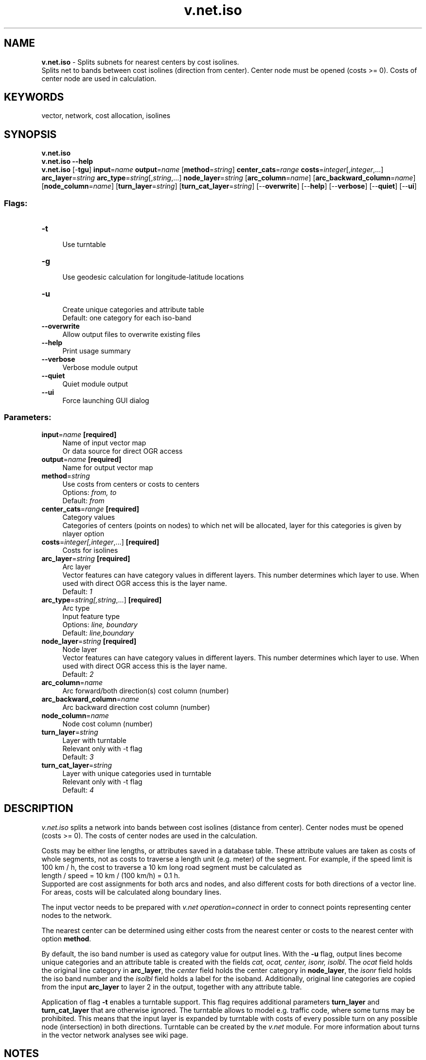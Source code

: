 .TH v.net.iso 1 "" "GRASS 7.8.5" "GRASS GIS User's Manual"
.SH NAME
\fI\fBv.net.iso\fR\fR  \- Splits subnets for nearest centers by cost isolines.
.br
Splits net to bands between cost isolines (direction from center). Center node must be opened (costs >= 0). Costs of center node are used in calculation.
.SH KEYWORDS
vector, network, cost allocation, isolines
.SH SYNOPSIS
\fBv.net.iso\fR
.br
\fBv.net.iso \-\-help\fR
.br
\fBv.net.iso\fR [\-\fBtgu\fR] \fBinput\fR=\fIname\fR \fBoutput\fR=\fIname\fR  [\fBmethod\fR=\fIstring\fR]  \fBcenter_cats\fR=\fIrange\fR \fBcosts\fR=\fIinteger\fR[,\fIinteger\fR,...] \fBarc_layer\fR=\fIstring\fR \fBarc_type\fR=\fIstring\fR[,\fIstring\fR,...] \fBnode_layer\fR=\fIstring\fR  [\fBarc_column\fR=\fIname\fR]   [\fBarc_backward_column\fR=\fIname\fR]   [\fBnode_column\fR=\fIname\fR]   [\fBturn_layer\fR=\fIstring\fR]   [\fBturn_cat_layer\fR=\fIstring\fR]   [\-\-\fBoverwrite\fR]  [\-\-\fBhelp\fR]  [\-\-\fBverbose\fR]  [\-\-\fBquiet\fR]  [\-\-\fBui\fR]
.SS Flags:
.IP "\fB\-t\fR" 4m
.br
Use turntable
.IP "\fB\-g\fR" 4m
.br
Use geodesic calculation for longitude\-latitude locations
.IP "\fB\-u\fR" 4m
.br
Create unique categories and attribute table
.br
Default: one category for each iso\-band
.IP "\fB\-\-overwrite\fR" 4m
.br
Allow output files to overwrite existing files
.IP "\fB\-\-help\fR" 4m
.br
Print usage summary
.IP "\fB\-\-verbose\fR" 4m
.br
Verbose module output
.IP "\fB\-\-quiet\fR" 4m
.br
Quiet module output
.IP "\fB\-\-ui\fR" 4m
.br
Force launching GUI dialog
.SS Parameters:
.IP "\fBinput\fR=\fIname\fR \fB[required]\fR" 4m
.br
Name of input vector map
.br
Or data source for direct OGR access
.IP "\fBoutput\fR=\fIname\fR \fB[required]\fR" 4m
.br
Name for output vector map
.IP "\fBmethod\fR=\fIstring\fR" 4m
.br
Use costs from centers or costs to centers
.br
Options: \fIfrom, to\fR
.br
Default: \fIfrom\fR
.IP "\fBcenter_cats\fR=\fIrange\fR \fB[required]\fR" 4m
.br
Category values
.br
Categories of centers (points on nodes) to which net will be allocated, layer for this categories is given by nlayer option
.IP "\fBcosts\fR=\fIinteger[,\fIinteger\fR,...]\fR \fB[required]\fR" 4m
.br
Costs for isolines
.IP "\fBarc_layer\fR=\fIstring\fR \fB[required]\fR" 4m
.br
Arc layer
.br
Vector features can have category values in different layers. This number determines which layer to use. When used with direct OGR access this is the layer name.
.br
Default: \fI1\fR
.IP "\fBarc_type\fR=\fIstring[,\fIstring\fR,...]\fR \fB[required]\fR" 4m
.br
Arc type
.br
Input feature type
.br
Options: \fIline, boundary\fR
.br
Default: \fIline,boundary\fR
.IP "\fBnode_layer\fR=\fIstring\fR \fB[required]\fR" 4m
.br
Node layer
.br
Vector features can have category values in different layers. This number determines which layer to use. When used with direct OGR access this is the layer name.
.br
Default: \fI2\fR
.IP "\fBarc_column\fR=\fIname\fR" 4m
.br
Arc forward/both direction(s) cost column (number)
.IP "\fBarc_backward_column\fR=\fIname\fR" 4m
.br
Arc backward direction cost column (number)
.IP "\fBnode_column\fR=\fIname\fR" 4m
.br
Node cost column (number)
.IP "\fBturn_layer\fR=\fIstring\fR" 4m
.br
Layer with turntable
.br
Relevant only with \-t flag
.br
Default: \fI3\fR
.IP "\fBturn_cat_layer\fR=\fIstring\fR" 4m
.br
Layer with unique categories used in turntable
.br
Relevant only with \-t flag
.br
Default: \fI4\fR
.SH DESCRIPTION
\fIv.net.iso\fR splits a network into bands between cost isolines
(distance from center). Center nodes must be opened (costs >= 0). The
costs of center nodes are used in the calculation.
.PP
Costs may be either line lengths, or attributes saved in a database
table. These attribute values are taken as costs of whole segments, not
as costs to traverse a length unit (e.g. meter) of the segment.
For example, if the speed limit is 100 km / h, the cost to traverse a
10 km long road segment must be calculated as
.br
length / speed = 10 km / (100 km/h) = 0.1 h.
.br
Supported are cost assignments for both arcs and nodes,
and also different costs for both directions of a vector line.
For areas, costs will be calculated along boundary lines.
.PP
The input vector needs to be prepared with \fIv.net operation=connect\fR
in order to connect points representing center nodes to the network.
.PP
The nearest center can be determined using either costs from the
nearest center or costs to the nearest center with option
\fBmethod\fR.
.PP
By default, the iso band number is used as category value for output
lines. With the \fB\-u\fR flag, output lines become unique categories
and an attribute table is created with the fields \fIcat, ocat,
center, isonr, isolbl\fR. The \fIocat\fR field holds the original
line category in \fBarc_layer\fR, the \fIcenter\fR field holds the
center category in \fBnode_layer\fR, the \fIisonr\fR field holds
the iso band number and the \fIisolbl\fR field holds a label for the
isoband. Additionally, original line categories are copied from the
input \fBarc_layer\fR to layer 2 in the output, together with any
attribute table.
.PP
Application of flag \fB\-t\fR enables a turntable support. This flag
requires additional parameters \fBturn_layer\fR and
\fBturn_cat_layer\fR that are otherwise ignored. The turntable allows
to model e.g. traffic code, where some turns may be prohibited. This
means that the input layer is expanded by turntable with costs of every
possible turn on any possible node (intersection) in both directions.
Turntable can be created by the \fIv.net\fR
module. For more information about turns in the vector network analyses
see
wiki page.
.SH NOTES
Nodes and arcs can be closed using cost = \-1.
.PP
Nodes must be on the isolines.
.SH EXAMPLES
The map must contain at least one center (point) on the vector network
which can be patched into with v.net.
.PP
Isonetwork using distance:
.PP
.PP
Isonetwork using time:
.PP
.SS Subdivision of a network using distance:
.br
.nf
\fC
# Spearfish
# start node:
echo \(dq591280.5|4926396.0|1\(dq | v.in.ascii in=\- out=startnode
g.copy vect=roads,myroads
# connect point to network
v.net myroads points=startnode out=myroads_net op=connect thresh=200
# define iso networks using distance:
v.net.iso input=myroads_net output=myroads_net_iso center_cats=1\-100000 costs=1000,2000,5000
\fR
.fi
The network is divided into 4 categories:
.br
.nf
\fC
v.category myroads_net_iso option=report
# ... reports 4 categories:
#cat | distance from point in meters
#1          0 \- < 1000
#2       1000 \- < 2000
#3       2000 \- < 5000
#4             >= 5000
\fR
.fi
To display the result, run for example:
.br
.nf
\fC
g.region n=4928200 s=4922300 w=589200 e=596500
d.mon x0
d.vect myroads_net_iso col=blue   cats=1
d.vect myroads_net_iso col=green  cats=2
d.vect myroads_net_iso col=orange cats=3
d.vect myroads_net_iso col=magenta  cats=4
d.vect myroads_net col=red icon=basic/triangle fcol=green size=12 layer=2
\fR
.fi
.SS Subdivision of a network using traveling time:
Prepare the network as above:
.br
.nf
\fC
# Spearfish
# start node:
echo \(dq591280.5|4926396.0|1\(dq | v.in.ascii in=\- out=startnode
g.copy vect=roads,myroads
# connect point to network
v.net myroads points=startnode out=myroads_net op=connect thresh=200
\fR
.fi
Define costs as traveling time dependent on speed limits:
.br
.nf
\fC
# set up costs
# create unique categories for each road in layer 3
v.category in=myroads_net out=myroads_net_time opt=add cat=1 layer=3 type=line
# add new table for layer 3
v.db.addtable myroads_net_time layer=3 col=\(dqcat integer,label varchar(43),length double precision,speed double precision,cost double precision,bcost double precision\(dq
# copy road type to layer 3
v.to.db myroads_net_time layer=3 qlayer=1 opt=query qcolumn=label columns=label
# upload road length in miles
v.to.db myroads_net_time layer=3 type=line option=length col=length unit=miles
# set speed limits in miles / hour
v.db.update myroads_net_time layer=3 col=speed val=\(dq5.0\(dq
v.db.update myroads_net_time layer=3 col=speed val=\(dq75.0\(dq where=\(dqlabel=\(cqinterstate\(cq\(dq
v.db.update myroads_net_time layer=3 col=speed val=\(dq75.0\(dq where=\(dqlabel=\(cqprimary highway, hard surface\(cq\(dq
v.db.update myroads_net_time layer=3 col=speed val=\(dq50.0\(dq where=\(dqlabel=\(cqsecondary highway, hard surface\(cq\(dq
v.db.update myroads_net_time layer=3 col=speed val=\(dq25.0\(dq where=\(dqlabel=\(cqlight\-duty road, improved surface\(cq\(dq
v.db.update myroads_net_time layer=3 col=speed val=\(dq5.0\(dq where=\(dqlabel=\(cqunimproved road\(cq\(dq
# define traveling costs as traveling time in minutes:
# set forward costs
v.db.update myroads_net_time layer=3 col=cost val=\(dqlength / speed * 60\(dq
# set backward costs
v.db.update myroads_net_time layer=3 col=bcost val=\(dqlength / speed * 60\(dq
# define iso networks using traveling time:
v.net.iso input=myroads_net_time output=myroads_net_iso_time arc_layer=3 node_layer=2 arc_column=cost arc_backward_column=bcost center_cats=1\-100000 costs=1,2,5
\fR
.fi
To display the result, run for example:
.br
.nf
\fC
# add table with labels and coloring
v.db.addtable myroads_net_iso_time columns=\(dqcat integer,trav_time varchar(20),GRASSRGB varchar(11)\(dq
# labels
v.db.update map=myroads_net_iso_time layer=1 column=trav_time value=\(dq0 \- 1\(dq where=\(dqcat = 1\(dq
v.db.update map=myroads_net_iso_time layer=1 column=trav_time value=\(dq1 \- 2\(dq where=\(dqcat = 2\(dq
v.db.update map=myroads_net_iso_time layer=1 column=trav_time value=\(dq2 \- 5\(dq where=\(dqcat = 3\(dq
v.db.update map=myroads_net_iso_time layer=1 column=trav_time value=\(dq> 5\(dq where=\(dqcat = 4\(dq
# colors
# cats=1: blue
v.db.update map=myroads_net_iso_time layer=1 column=GRASSRGB value=\(dq000:000:255\(dq where=\(dqcat = 1\(dq
# cats=2: green
v.db.update map=myroads_net_iso_time layer=1 column=GRASSRGB value=\(dq000:255:000\(dq where=\(dqcat = 2\(dq
# cats=3: orange
v.db.update map=myroads_net_iso_time layer=1 column=GRASSRGB value=\(dq255:128:000\(dq where=\(dqcat = 3\(dq
# cats=4: magenta
v.db.update map=myroads_net_iso_time layer=1 column=GRASSRGB value=\(dq255:000:255\(dq where=\(dqcat = 4\(dq
# show results
g.region n=4928200 s=4922300 w=589200 e=596500
d.mon x0
d.vect myroads_net_iso_time layer=1 \-a rgb_col=GRASSRGB
d.vect myroads_net col=red icon=basic/triangle fcol=green size=12 layer=2
\fR
.fi
.SH SEE ALSO
\fI
d.path,
v.net,
v.net.alloc,
v.net.path,
v.net.salesman,
v.net.steiner,
v.patch
\fR
.SH AUTHOR
Radim Blazek, ITC\-Irst, Trento, Italy
.br
Documentation: Markus Neteler, Markus Metz
.SS TURNS SUPPORT
The turns support was implemnented as part of GRASS GIS turns cost project at Czech Technical University in Prague, Czech Republic.
Eliska Kyzlikova, Stepan Turek, Lukas Bocan and Viera Bejdova participated at the project.
Implementation: Stepan Turek
Documentation: Lukas Bocan
Mentor: Martin Landa
.SH SOURCE CODE
.PP
Available at: v.net.iso source code (history)
.PP
Main index |
Vector index |
Topics index |
Keywords index |
Graphical index |
Full index
.PP
© 2003\-2020
GRASS Development Team,
GRASS GIS 7.8.5 Reference Manual
